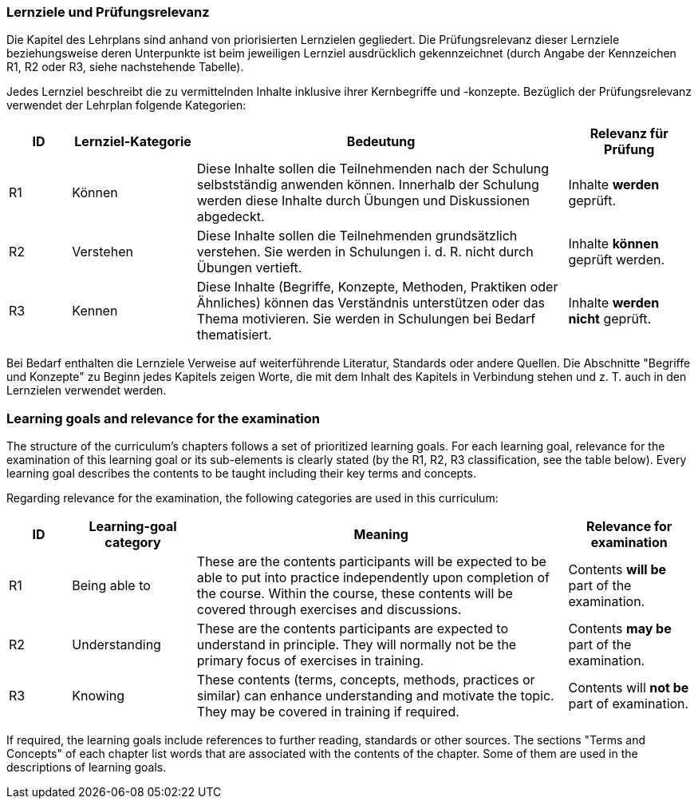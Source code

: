 
// tag::DE[]
=== Lernziele und Prüfungsrelevanz
Die Kapitel des Lehrplans sind anhand von priorisierten Lernzielen gegliedert.
Die Prüfungsrelevanz dieser Lernziele beziehungsweise deren Unterpunkte ist beim jeweiligen Lernziel ausdrücklich gekennzeichnet (durch Angabe der Kennzeichen R1, R2 oder R3, siehe nachstehende Tabelle).

Jedes Lernziel beschreibt die zu vermittelnden Inhalte inklusive ihrer Kernbegriffe und -konzepte. Bezüglich der Prüfungsrelevanz verwendet der Lehrplan folgende Kategorien:

[cols="1,2,6,2",options="header"]
|===
| ID 
| Lernziel-Kategorie 
| Bedeutung 
| Relevanz für Prüfung

| R1
| Können
| Diese Inhalte sollen die Teilnehmenden nach der Schulung selbstständig anwenden können. Innerhalb der Schulung werden diese Inhalte durch Übungen und Diskussionen abgedeckt.
| Inhalte *werden* geprüft.

| R2
| Verstehen
| Diese Inhalte sollen die Teilnehmenden grundsätzlich verstehen. Sie werden in Schulungen i. d. R. nicht durch Übungen vertieft.
| Inhalte *können* geprüft werden.

| R3
| Kennen
| Diese Inhalte (Begriffe, Konzepte, Methoden, Praktiken oder Ähnliches) können das Verständnis unterstützen oder das Thema motivieren. Sie werden in Schulungen bei Bedarf thematisiert.
| Inhalte *werden nicht* geprüft.
|===

Bei Bedarf enthalten die Lernziele Verweise auf weiterführende Literatur, Standards oder andere Quellen.
Die Abschnitte "Begriffe und Konzepte" zu Beginn jedes Kapitels zeigen Worte, die mit dem Inhalt des Kapitels in Verbindung stehen und z. T. auch in den Lernzielen verwendet werden.

// end::DE[]

// tag::EN[]
=== Learning goals and relevance for the examination
The structure of the curriculum's chapters follows a set of prioritized learning goals.
For each learning goal, relevance for the examination of this learning goal or its sub-elements is clearly stated (by the R1, R2, R3 classification, see the table below).
Every learning goal describes the contents to be taught including their key terms and concepts.

Regarding relevance for the examination, the following categories are used in this curriculum:


[cols="1,2,6,2",options="header"]
|===
| ID
| Learning-goal category
| Meaning
| Relevance for examination

| R1
| Being able to 
| These are the contents participants will be expected to be able to put into practice independently upon completion of the course. Within the course, these contents will be covered through exercises and discussions.
| Contents *will be* part of the examination.

| R2
| Understanding 
| These are the contents participants are expected to understand in principle.
They will normally not be the primary focus of exercises in training.
| Contents *may be* part of the examination.

| R3
| Knowing 
| These contents (terms, concepts, methods, practices or similar) can enhance understanding and motivate the topic.
They may be covered in training if required.
| Contents will *not be* part of examination.
|===

If required, the learning goals include references to further reading, standards or other sources.
The sections "Terms and Concepts" of each chapter list words that are associated with the contents of the chapter.
Some of them are used in the descriptions of learning goals.

// end::EN[]

